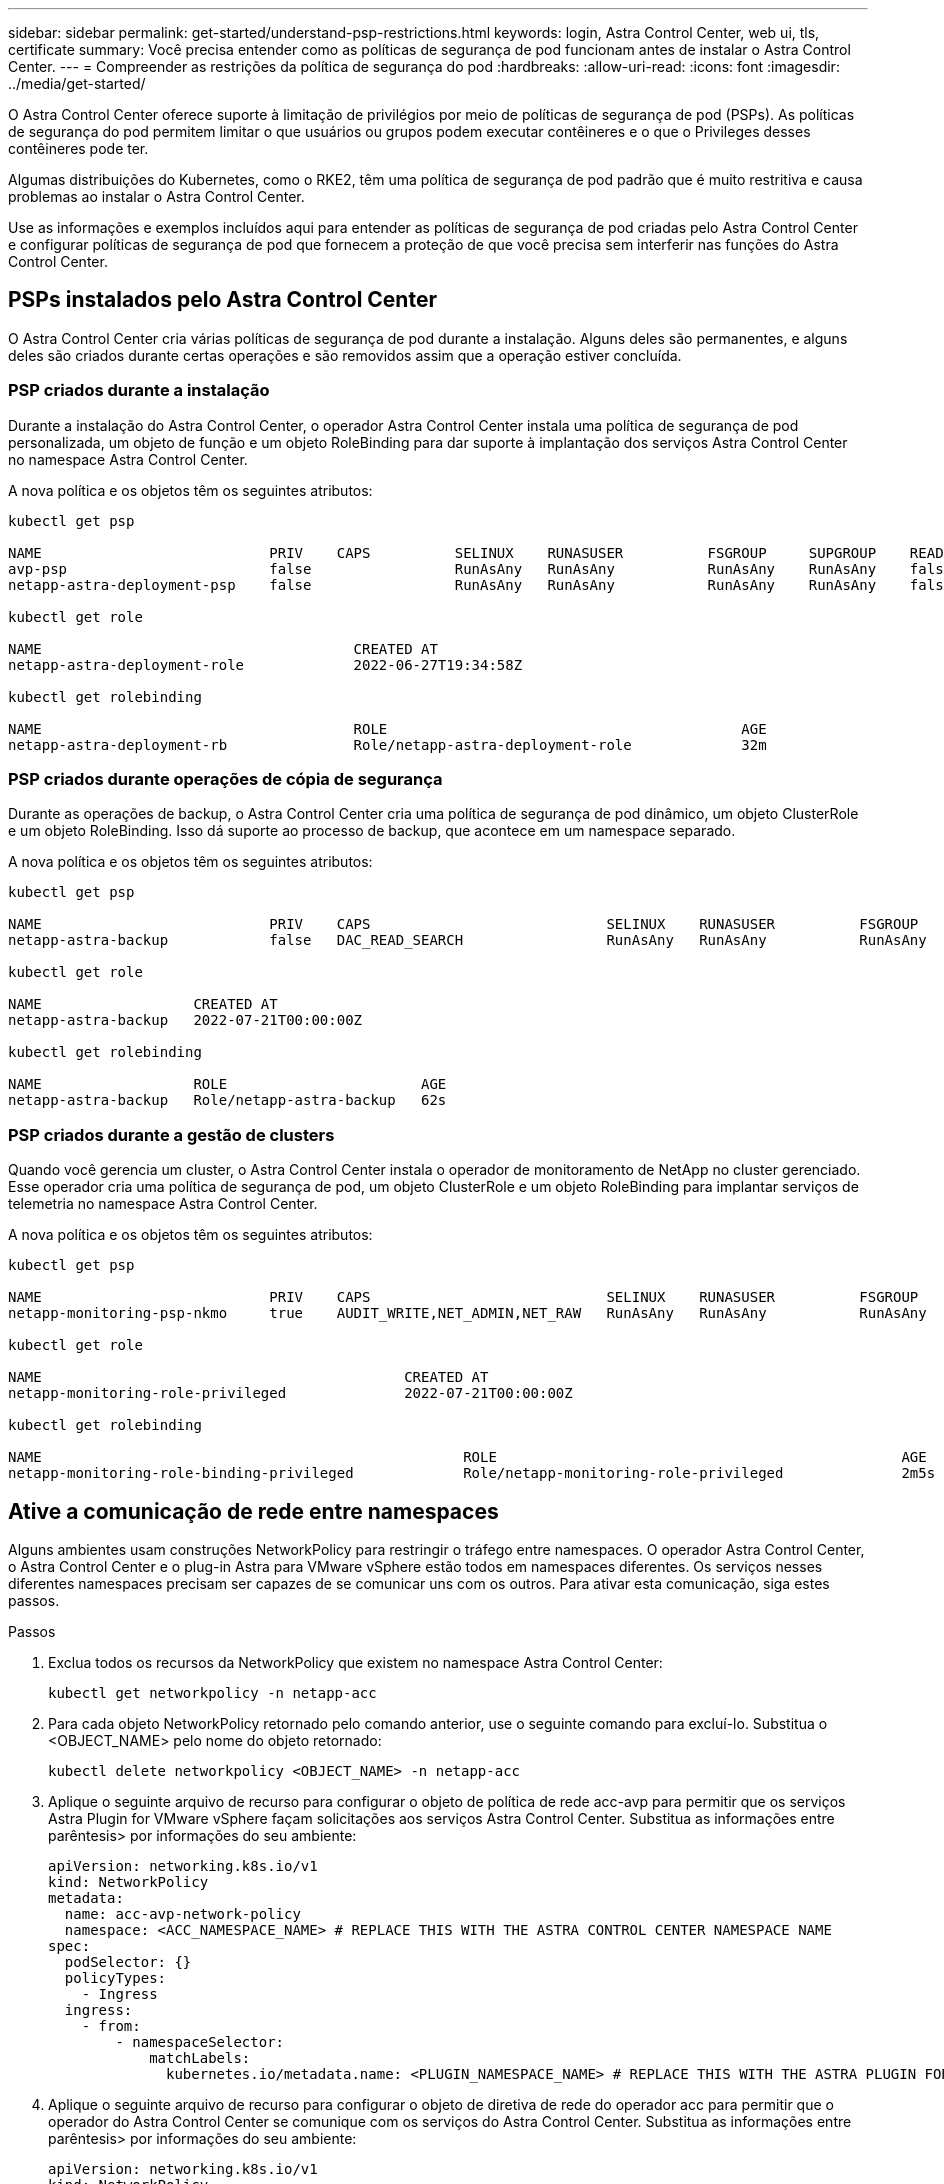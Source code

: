 ---
sidebar: sidebar 
permalink: get-started/understand-psp-restrictions.html 
keywords: login, Astra Control Center, web ui, tls, certificate 
summary: Você precisa entender como as políticas de segurança de pod funcionam antes de instalar o Astra Control Center. 
---
= Compreender as restrições da política de segurança do pod
:hardbreaks:
:allow-uri-read: 
:icons: font
:imagesdir: ../media/get-started/


O Astra Control Center oferece suporte à limitação de privilégios por meio de políticas de segurança de pod (PSPs). As políticas de segurança do pod permitem limitar o que usuários ou grupos podem executar contêineres e o que o Privileges desses contêineres pode ter.

Algumas distribuições do Kubernetes, como o RKE2, têm uma política de segurança de pod padrão que é muito restritiva e causa problemas ao instalar o Astra Control Center.

Use as informações e exemplos incluídos aqui para entender as políticas de segurança de pod criadas pelo Astra Control Center e configurar políticas de segurança de pod que fornecem a proteção de que você precisa sem interferir nas funções do Astra Control Center.



== PSPs instalados pelo Astra Control Center

O Astra Control Center cria várias políticas de segurança de pod durante a instalação. Alguns deles são permanentes, e alguns deles são criados durante certas operações e são removidos assim que a operação estiver concluída.



=== PSP criados durante a instalação

Durante a instalação do Astra Control Center, o operador Astra Control Center instala uma política de segurança de pod personalizada, um objeto de função e um objeto RoleBinding para dar suporte à implantação dos serviços Astra Control Center no namespace Astra Control Center.

A nova política e os objetos têm os seguintes atributos:

[listing]
----
kubectl get psp

NAME                           PRIV    CAPS          SELINUX    RUNASUSER          FSGROUP     SUPGROUP    READONLYROOTFS   VOLUMES
avp-psp                        false                 RunAsAny   RunAsAny           RunAsAny    RunAsAny    false            *
netapp-astra-deployment-psp    false                 RunAsAny   RunAsAny           RunAsAny    RunAsAny    false            *

kubectl get role

NAME                                     CREATED AT
netapp-astra-deployment-role             2022-06-27T19:34:58Z

kubectl get rolebinding

NAME                                     ROLE                                          AGE
netapp-astra-deployment-rb               Role/netapp-astra-deployment-role             32m
----


=== PSP criados durante operações de cópia de segurança

Durante as operações de backup, o Astra Control Center cria uma política de segurança de pod dinâmico, um objeto ClusterRole e um objeto RoleBinding. Isso dá suporte ao processo de backup, que acontece em um namespace separado.

A nova política e os objetos têm os seguintes atributos:

[listing]
----
kubectl get psp

NAME                           PRIV    CAPS                            SELINUX    RUNASUSER          FSGROUP     SUPGROUP    READONLYROOTFS   VOLUMES
netapp-astra-backup            false   DAC_READ_SEARCH                 RunAsAny   RunAsAny           RunAsAny    RunAsAny    false            *

kubectl get role

NAME                  CREATED AT
netapp-astra-backup   2022-07-21T00:00:00Z

kubectl get rolebinding

NAME                  ROLE                       AGE
netapp-astra-backup   Role/netapp-astra-backup   62s
----


=== PSP criados durante a gestão de clusters

Quando você gerencia um cluster, o Astra Control Center instala o operador de monitoramento de NetApp no cluster gerenciado. Esse operador cria uma política de segurança de pod, um objeto ClusterRole e um objeto RoleBinding para implantar serviços de telemetria no namespace Astra Control Center.

A nova política e os objetos têm os seguintes atributos:

[listing]
----
kubectl get psp

NAME                           PRIV    CAPS                            SELINUX    RUNASUSER          FSGROUP     SUPGROUP    READONLYROOTFS   VOLUMES
netapp-monitoring-psp-nkmo     true    AUDIT_WRITE,NET_ADMIN,NET_RAW   RunAsAny   RunAsAny           RunAsAny    RunAsAny    false            *

kubectl get role

NAME                                           CREATED AT
netapp-monitoring-role-privileged              2022-07-21T00:00:00Z

kubectl get rolebinding

NAME                                                  ROLE                                                AGE
netapp-monitoring-role-binding-privileged             Role/netapp-monitoring-role-privileged              2m5s
----


== Ative a comunicação de rede entre namespaces

Alguns ambientes usam construções NetworkPolicy para restringir o tráfego entre namespaces. O operador Astra Control Center, o Astra Control Center e o plug-in Astra para VMware vSphere estão todos em namespaces diferentes. Os serviços nesses diferentes namespaces precisam ser capazes de se comunicar uns com os outros. Para ativar esta comunicação, siga estes passos.

.Passos
. Exclua todos os recursos da NetworkPolicy que existem no namespace Astra Control Center:
+
[source, sh]
----
kubectl get networkpolicy -n netapp-acc
----
. Para cada objeto NetworkPolicy retornado pelo comando anterior, use o seguinte comando para excluí-lo. Substitua o <OBJECT_NAME> pelo nome do objeto retornado:
+
[source, sh]
----
kubectl delete networkpolicy <OBJECT_NAME> -n netapp-acc
----
. Aplique o seguinte arquivo de recurso para configurar o objeto de política de rede acc-avp para permitir que os serviços Astra Plugin for VMware vSphere façam solicitações aos serviços Astra Control Center. Substitua as informações entre parêntesis> por informações do seu ambiente:
+
[source, yaml]
----
apiVersion: networking.k8s.io/v1
kind: NetworkPolicy
metadata:
  name: acc-avp-network-policy
  namespace: <ACC_NAMESPACE_NAME> # REPLACE THIS WITH THE ASTRA CONTROL CENTER NAMESPACE NAME
spec:
  podSelector: {}
  policyTypes:
    - Ingress
  ingress:
    - from:
        - namespaceSelector:
            matchLabels:
              kubernetes.io/metadata.name: <PLUGIN_NAMESPACE_NAME> # REPLACE THIS WITH THE ASTRA PLUGIN FOR VMWARE VSPHERE NAMESPACE NAME
----
. Aplique o seguinte arquivo de recurso para configurar o objeto de diretiva de rede do operador acc para permitir que o operador do Astra Control Center se comunique com os serviços do Astra Control Center. Substitua as informações entre parêntesis> por informações do seu ambiente:
+
[source, yaml]
----
apiVersion: networking.k8s.io/v1
kind: NetworkPolicy
metadata:
  name: acc-operator-network-policy
  namespace: <ACC_NAMESPACE_NAME> # REPLACE THIS WITH THE ASTRA CONTROL CENTER NAMESPACE NAME
spec:
  podSelector: {}
  policyTypes:
    - Ingress
  ingress:
    - from:
        - namespaceSelector:
            matchLabels:
              kubernetes.io/metadata.name: <NETAPP-ACC-OPERATOR> # REPLACE THIS WITH THE OPERATOR NAMESPACE NAME
----




== Remover limitações de recursos

Alguns ambientes usam os objetos ResourceQuotes e LimitRanges para impedir que os recursos em um namespace consumam toda a CPU e memória disponíveis no cluster. O Astra Control Center não define limites máximos, por isso não estará em conformidade com esses recursos. Você precisa removê-los dos namespaces onde você planeja instalar o Astra Control Center.

Você pode usar as etapas a seguir para recuperar e remover essas cotas e limites. Nestes exemplos, a saída do comando é mostrada imediatamente após o comando.

.Passos
. Obtenha as cotas de recursos no namespace NetApp-acc:
+
[source, sh]
----
kubectl get quota -n netapp-acc
----
+
Resposta:

+
[listing]
----
NAME          AGE   REQUEST                                        LIMIT
pods-high     16s   requests.cpu: 0/20, requests.memory: 0/100Gi   limits.cpu: 0/200, limits.memory: 0/1000Gi
pods-low      15s   requests.cpu: 0/1, requests.memory: 0/1Gi      limits.cpu: 0/2, limits.memory: 0/2Gi
pods-medium   16s   requests.cpu: 0/10, requests.memory: 0/20Gi    limits.cpu: 0/20, limits.memory: 0/200Gi
----
. Excluir todas as cotas de recursos por nome:
+
[source, sh]
----
kubectl delete resourcequota  pods-high -n netapp-acc
----
+
[source, sh]
----
kubectl delete resourcequota  pods-low -n netapp-acc
----
+
[source, sh]
----
kubectl delete resourcequota  pods-medium -n netapp-acc
----
. Obtenha os intervalos de limite no namespace NetApp-acc:
+
[source, sh]
----
kubectl get limits -n netapp-acc
----
+
Resposta:

+
[listing]
----
NAME              CREATED AT
cpu-limit-range   2022-06-27T19:01:23Z
----
. Eliminar os intervalos de limite por nome:
+
[source, sh]
----
kubectl delete limitrange cpu-limit-range -n netapp-acc
----

